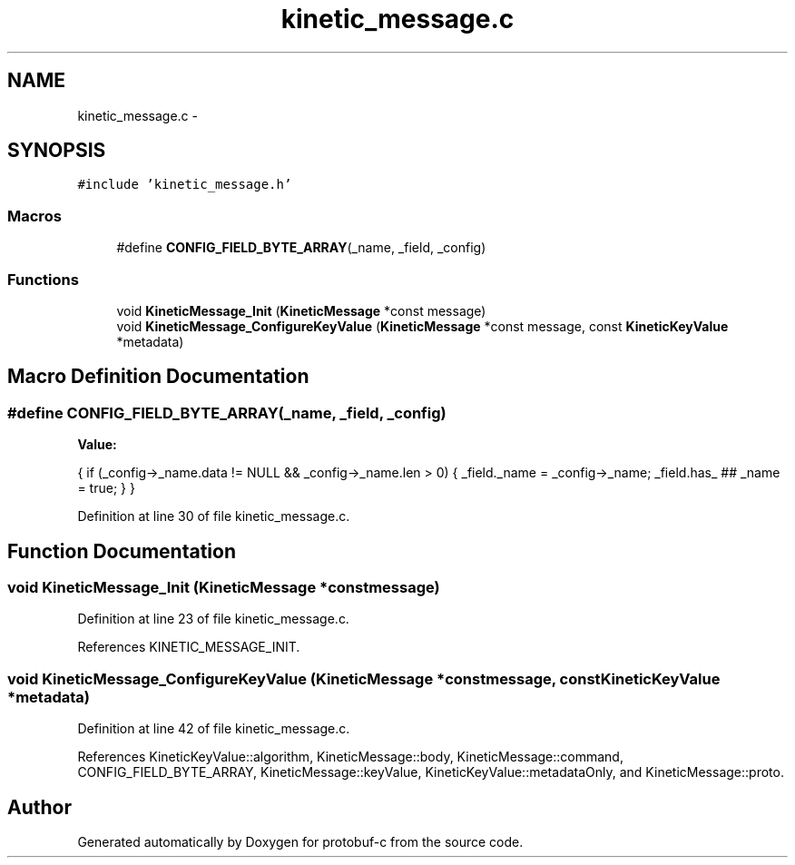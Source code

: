 .TH "kinetic_message.c" 3 "Thu Sep 11 2014" "Version v0.6.0-beta-2" "protobuf-c" \" -*- nroff -*-
.ad l
.nh
.SH NAME
kinetic_message.c \- 
.SH SYNOPSIS
.br
.PP
\fC#include 'kinetic_message\&.h'\fP
.br

.SS "Macros"

.in +1c
.ti -1c
.RI "#define \fBCONFIG_FIELD_BYTE_ARRAY\fP(_name, _field, _config)"
.br
.in -1c
.SS "Functions"

.in +1c
.ti -1c
.RI "void \fBKineticMessage_Init\fP (\fBKineticMessage\fP *const message)"
.br
.ti -1c
.RI "void \fBKineticMessage_ConfigureKeyValue\fP (\fBKineticMessage\fP *const message, const \fBKineticKeyValue\fP *metadata)"
.br
.in -1c
.SH "Macro Definition Documentation"
.PP 
.SS "#define CONFIG_FIELD_BYTE_ARRAY(_name, _field, _config)"
\fBValue:\fP
.PP
.nf
{ \
    if (_config->_name\&.data != NULL && _config->_name\&.len > 0) { \
        _field\&._name = _config->_name; \
        _field\&.has_ ## _name = true; \
    } \
}
.fi
.PP
Definition at line 30 of file kinetic_message\&.c\&.
.SH "Function Documentation"
.PP 
.SS "void KineticMessage_Init (\fBKineticMessage\fP *constmessage)"

.PP
Definition at line 23 of file kinetic_message\&.c\&.
.PP
References KINETIC_MESSAGE_INIT\&.
.SS "void KineticMessage_ConfigureKeyValue (\fBKineticMessage\fP *constmessage, const \fBKineticKeyValue\fP *metadata)"

.PP
Definition at line 42 of file kinetic_message\&.c\&.
.PP
References KineticKeyValue::algorithm, KineticMessage::body, KineticMessage::command, CONFIG_FIELD_BYTE_ARRAY, KineticMessage::keyValue, KineticKeyValue::metadataOnly, and KineticMessage::proto\&.
.SH "Author"
.PP 
Generated automatically by Doxygen for protobuf-c from the source code\&.
